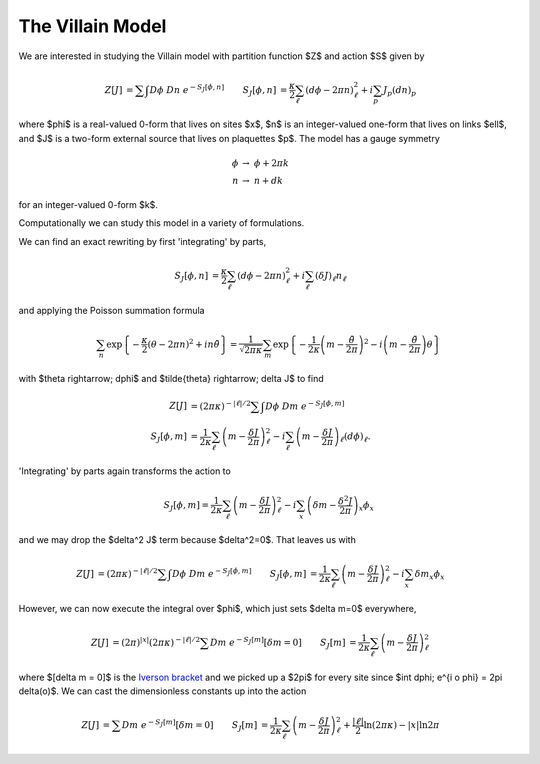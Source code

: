 .. _action:

*****************
The Villain Model
*****************

We are interested in studying the Villain model with partition function $Z$ and action $S$ given by

.. math::
   \begin{align}
   Z[J] &= \sum\hspace{-1.33em}\int D\phi\; Dn\; e^{-S_J[\phi, n]}
   &
   S_J[\phi, n] &= \frac{\kappa}{2} \sum_{\ell} (d\phi - 2\pi n)_\ell^2 + i \sum_p J_p (dn)_p
   \end{align}

where $\phi$ is a real-valued 0-form that lives on sites $x$, $n$ is an integer-valued one-form that lives on links $\ell$, and $J$ is a two-form external source that lives on plaquettes $p$.
The model has a gauge symmetry

.. math::
   \phi &\rightarrow\; \phi + 2\pi k
   \\
   n &\rightarrow\; n + dk

for an integer-valued 0-form $k$.

Computationally we can study this model in a variety of formulations.

.. autoclass :: supervillain.action.Villain
   :members:

We can find an exact rewriting by first 'integrating' by parts,

.. math::
   \begin{align}
   S_J[\phi, n] &= \frac{\kappa}{2} \sum_{\ell} (d\phi - 2\pi n)_\ell^2 + i \sum_\ell (\delta J)_\ell n_\ell
   \end{align}

and applying the Poisson summation formula

.. math::
   \sum_n \exp\left\{- \frac{\kappa}{2} (\theta - 2\pi n)^2 + i n \tilde{\theta}\right\}
   =
   \frac{1}{\sqrt{2\pi\kappa}} \sum_m \exp\left\{ - \frac{1}{2\kappa} \left(m - \frac{\tilde{\theta}}{2\pi}\right)^2 - i \left(m - \frac{\tilde{\theta}}{2\pi}\right) \theta\right\}

with $\theta \rightarrow\; d\phi$ and $\tilde{\theta} \rightarrow\; \delta J$ to find

.. math::
   \begin{align}
   Z[J] &=  (2\pi\kappa)^{-|\ell|/2}\sum\hspace{-1.33em}\int D\phi\; Dm\; e^{-S_J[\phi, m]}
   \\
   S_J[\phi, m] &= \frac{1}{2\kappa} \sum_\ell \left(m - \frac{\delta J}{2\pi}\right)_\ell^2 - i \sum_\ell \left(m - \frac{\delta J}{2\pi}\right)_\ell (d\phi)_\ell.
   \end{align}

'Integrating' by parts again transforms the action to

.. math::
   S_J[\phi, m] = \frac{1}{2\kappa} \sum_\ell \left(m - \frac{\delta J}{2\pi}\right)_\ell^2 - i \sum_x \left(\delta m - \frac{\delta^2 J}{2\pi}\right)_x \phi_x

and we may drop the $\delta^2 J$ term because $\delta^2=0$.
That leaves us with 

.. math::
   \begin{align}
   Z[J] &= (2\pi\kappa)^{-|\ell|/2} \sum\hspace{-1.33em}\int D\phi\; Dm\; e^{-S_J[\phi, m]}
   &
   S_J[\phi, m] &= \frac{1}{2\kappa} \sum_\ell \left(m - \frac{\delta J}{2\pi}\right)_\ell^2 - i \sum_x \delta m _x \phi_x
   \end{align}

However, we can now execute the integral over $\phi$, which just sets $\delta m=0$ everywhere,

.. math::
   \begin{align}
   Z[J] &= (2\pi)^{|x|}(2\pi\kappa)^{-|\ell|/2} \sum Dm\; e^{-S_J[m]} \left[\delta m = 0\right]
   &
   S_J[m] &= \frac{1}{2\kappa} \sum_\ell \left(m - \frac{\delta J}{2\pi}\right)_\ell^2 
   \end{align}

where $[\delta m = 0]$ is the `Iverson bracket`_ and we picked up a $2\pi$ for every site since $\int d\phi\; e^{i o \phi} = 2\pi \delta(o)$.
We can cast the dimensionless constants up into the action

.. math::
   \begin{align}
   Z[J] &= \sum Dm\; e^{-S_J[m]} \left[\delta m = 0\right]
   &
   S_J[m] &= \frac{1}{2\kappa} \sum_\ell \left(m - \frac{\delta J}{2\pi}\right)_\ell^2 + \frac{|\ell|}{2} \ln (2\pi \kappa) - |x| \ln 2\pi
   \end{align}


.. autoclass :: supervillain.action.Worldline
   :members:


.. _Iverson bracket: https://en.wikipedia.org/wiki/Iverson_bracket

